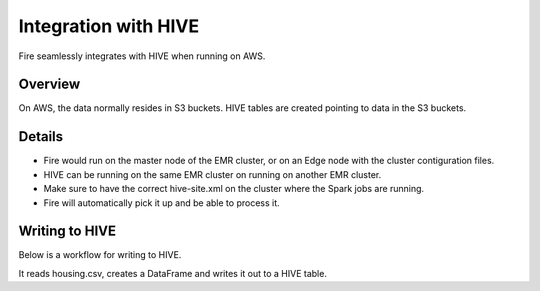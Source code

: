 Integration with HIVE
==========================

Fire seamlessly integrates with HIVE when running on AWS.

Overview
--------

On AWS, the data normally resides in S3 buckets. HIVE tables are created pointing to data in the S3 buckets.

Details
-------

* Fire would run on the master node of the EMR cluster, or on an Edge node with the cluster contiguration files.

* HIVE can be running on the same EMR cluster on running on another EMR cluster. 

* Make sure to have the correct hive-site.xml on the cluster where the Spark jobs are running.

* Fire will automatically pick it up and be able to process it.


Writing to HIVE
-------

Below is a workflow for writing to HIVE.

It reads housing.csv, creates a DataFrame and writes it out to a HIVE table.
